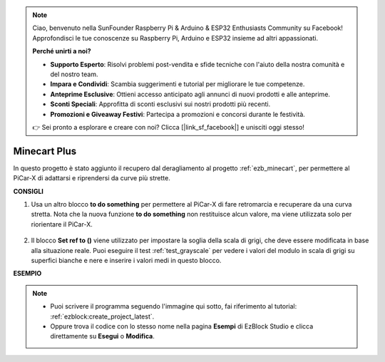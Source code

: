 .. note::

    Ciao, benvenuto nella SunFounder Raspberry Pi & Arduino & ESP32 Enthusiasts Community su Facebook! Approfondisci le tue conoscenze su Raspberry Pi, Arduino e ESP32 insieme ad altri appassionati.

    **Perché unirti a noi?**

    - **Supporto Esperto**: Risolvi problemi post-vendita e sfide tecniche con l'aiuto della nostra comunità e del nostro team.
    - **Impara e Condividi**: Scambia suggerimenti e tutorial per migliorare le tue competenze.
    - **Anteprime Esclusive**: Ottieni accesso anticipato agli annunci di nuovi prodotti e alle anteprime.
    - **Sconti Speciali**: Approfitta di sconti esclusivi sui nostri prodotti più recenti.
    - **Promozioni e Giveaway Festivi**: Partecipa a promozioni e concorsi durante le festività.

    👉 Sei pronto a esplorare e creare con noi? Clicca [|link_sf_facebook|] e unisciti oggi stesso!

Minecart Plus
=======================

In questo progetto è stato aggiunto il recupero dal deragliamento al progetto :ref:`ezb_minecart`, per permettere al PiCar-X di adattarsi e riprendersi da curve più strette.

.. image:: img/minec.png


**CONSIGLI**

#. Usa un altro blocco **to do something** per permettere al PiCar-X di fare retromarcia e recuperare da una curva stretta. Nota che la nuova funzione **to do something** non restituisce alcun valore, ma viene utilizzata solo per riorientare il PiCar-X.

    .. image:: img/sp210512_171727.png

#. Il blocco **Set ref to ()** viene utilizzato per impostare la soglia della scala di grigi, che deve essere modificata in base alla situazione reale. Puoi eseguire il test :ref:`test_grayscale` per vedere i valori del modulo in scala di grigi su superfici bianche e nere e inserire i valori medi in questo blocco.


**ESEMPIO**

.. note::

    * Puoi scrivere il programma seguendo l'immagine qui sotto, fai riferimento al tutorial: :ref:`ezblock:create_project_latest`.
    * Oppure trova il codice con lo stesso nome nella pagina **Esempi** di EzBlock Studio e clicca direttamente su **Esegui** o **Modifica**.

.. image:: img/sp210512_171914.png

.. image:: img/sp210512_171932.png

.. image:: img/sp210512_171425.png

.. image:: img/sp210512_171454.png
